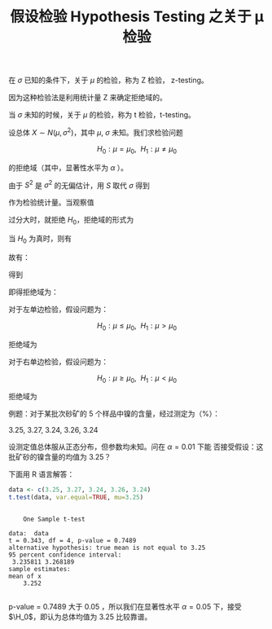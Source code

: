 #+LAYOUT: post
#+TITLE: 假设检验 Hypothesis Testing 之关于 μ 检验
#+TAGS: statistics,l6s
#+CATEGORIES: management
#+LATEX_HEADER: \usepackage{ctex}
#+LATEX_HEADER: \usepackage{amsmath}

在 \(\sigma\) 已知的条件下，关于 \(\mu\) 的检验，称为 Z 检验，
z-testing。

因为这种检验法是利用统计量 Z 来确定拒绝域的。

\begin{equation}
Z = \frac{\bar{X} - \mu_0}{\sigma / \sqrt{n}}
\end{equation}

当 \(\sigma\) 未知的时候，关于 \(\mu\) 的检验，称为 t 检验，t-testing。

设总体 \( X \sim N(\mu, \sigma^2) \)，其中 \(\mu\), \(\sigma\) 未知。我们求检验问题

\[H_0 : \mu = \mu_0, ~~ H_1 : \mu \neq \mu_0\]

的拒绝域（其中，显著性水平为 \(\alpha\) ）。

由于 \(S^2\) 是 \(\sigma^2\) 的无偏估计，用 \(S\) 取代 \(\sigma\) 得到

\begin{equation}
t = \frac{\bar{X} - \mu_0}{S / \sqrt{n}}
\end{equation}

作为检验统计量。当观察值

\begin{equation}
|t| = |\frac{\bar{x} - \mu_0}{s / \sqrt{n}}|
\end{equation}

过分大时，就拒绝 \(H_0\)，拒绝域的形式为

\begin{equation}
|t| = |\frac{\bar{x} - \mu_0}{s / \sqrt{n}}| \geq k
\end{equation}

当 \(H_0\) 为真时，则有

\begin{equation}
\frac{\bar{X} - \mu}{S / \sqrt{n}} \sim t(n - 1)
\end{equation}

故有：

\begin{equation}
P\{\text{当}H_0\text{为真拒绝}H_0\}
= P_{\mu_0} \{|\frac{\bar{X} - \mu_0}{S / \sqrt{n}}| \geq k|\}
= \alpha
\end{equation}

得到

\begin{equation}
k = t_{\alhpa/2}(n - 1)
\end{equation}

即得拒绝域为：

\begin{equation}
|t| = |\frac{\bar{x} - \mu_0}{s / \sqrt{n}}| \geq t_{\alpha / 2}(n - 1)
\end{equation}

对于左单边检验，假设问题为：

\[H_0 : \mu \leq \mu_0, ~~ H_1 : \mu > \mu_0\]

拒绝域为

\begin{equation}
|t| = |\frac{\bar{x} - \mu_0}{s / \sqrt{n}}| \geq t_{\alpha}(n - 1)
\end{equation}

对于右单边检验，假设问题为：

\[H_0 : \mu \geq \mu_0, ~~ H_1 : \mu < \mu_0\]

拒绝域为

\begin{equation}
|t| = |\frac{\bar{x} - \mu_0}{s / \sqrt{n}}| \leq - t_{\alpha}(n - 1)
\end{equation}


例题：对于某批次砂矿的 5 个样品中镍的含量，经过测定为（%）：

3.25, 3.27, 3.24, 3.26, 3.24

设测定值总体服从正态分布，但参数均未知。问在 \( \alpha = 0.01 \) 下能
否接受假设：这批矿砂的镍含量的均值为 3.25？

下面用 R 语言解答：

#+begin_src R :results output :exports both
data <- c(3.25, 3.27, 3.24, 3.26, 3.24)
t.test(data, var.equal=TRUE, mu=3.25) 
#+end_src

#+RESULTS:
#+begin_example

	One Sample t-test

data:  data
t = 0.343, df = 4, p-value = 0.7489
alternative hypothesis: true mean is not equal to 3.25
95 percent confidence interval:
 3.235811 3.268189
sample estimates:
mean of x 
    3.252 

#+end_example

p-value = 0.7489 大于 0.05 ，所以我们在显著性水平 \(\alpha = 0.05 \)
下，接受 \(\H_0\)，即认为总体均值为 3.25 比较靠谱。
